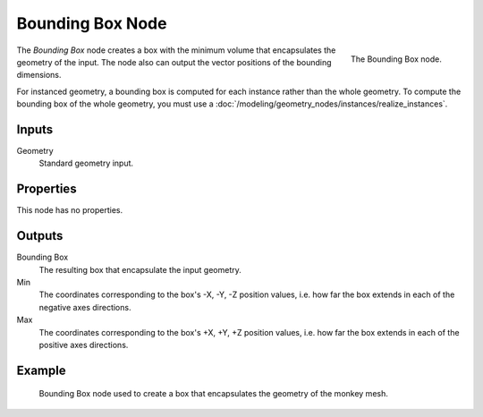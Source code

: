 .. index:: Geometry Nodes; Bounding Box
.. _bpy.types.GeometryNodeBoundBox:

*****************
Bounding Box Node
*****************

.. figure:: /images/modeling_geometry-nodes_geometry_bounding-box_node.png
   :align: right

   The Bounding Box node.

The *Bounding Box* node creates a box with the minimum volume that encapsulates the geometry of the input.
The node also can output the vector positions of the bounding dimensions.

For instanced geometry, a bounding box is computed for each instance rather than the whole geometry.
To compute the bounding box of the whole geometry,
you must use a :doc:`/modeling/geometry_nodes/instances/realize_instances`.


Inputs
======

Geometry
   Standard geometry input.


Properties
==========

This node has no properties.


Outputs
=======

Bounding Box
   The resulting box that encapsulate the input geometry.

Min
   The coordinates corresponding to the box's -X, -Y, -Z position values,
   i.e. how far the box extends in each of the negative axes directions.

Max
   The coordinates corresponding to the box's +X, +Y, +Z position values,
   i.e. how far the box extends in each of the positive axes directions.


Example
=======

.. figure:: /images/modeling_geometry-nodes_geometry_bounding-box_example.png

   Bounding Box node used to create a box that encapsulates the geometry of the monkey mesh.

